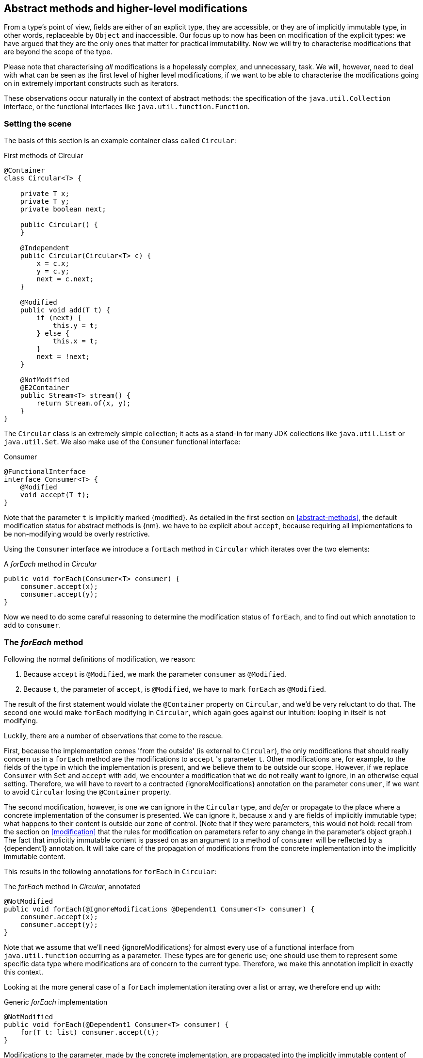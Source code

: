 [#higher-level-modifications]
== Abstract methods and higher-level modifications

From a type's point of view, fields are either of an explicit type, they are accessible, or they are of implicitly immutable type, in other words, replaceable by `Object` and inaccessible.
Our focus up to now has been on modification of the explicit types: we have argued that they are the only ones that matter for practical immutability.
Now we will try to characterise modifications that are beyond the scope of the type.

Please note that characterising _all_ modifications is a hopelessly complex, and unnecessary, task.
We will, however, need to deal with what can be seen as the first level of higher level modifications, if we want to be able to characterise the modifications going on in extremely important constructs such as iterators.

These observations occur naturally in the context of abstract methods: the specification of the `java.util.Collection` interface, or the functional interfaces like `java.util.function.Function`.

=== Setting the scene

The basis of this section is an example container class called `Circular`:

.First methods of Circular
[source,java]
----
@Container
class Circular<T> {

    private T x;
    private T y;
    private boolean next;

    public Circular() {
    }

    @Independent
    public Circular(Circular<T> c) {
        x = c.x;
        y = c.y;
        next = c.next;
    }

    @Modified
    public void add(T t) {
        if (next) {
            this.y = t;
        } else {
            this.x = t;
        }
        next = !next;
    }

    @NotModified
    @E2Container
    public Stream<T> stream() {
        return Stream.of(x, y);
    }
}
----

The `Circular` class is an extremely simple collection; it acts as a stand-in for many JDK collections like `java.util.List` or `java.util.Set`.
We also make use of the `Consumer` functional interface:

.Consumer
[source,java]
----
@FunctionalInterface
interface Consumer<T> {
    @Modified
    void accept(T t);
}
----

Note that the parameter `t` is implicitly marked {modified}.
As detailed in the first section on <<abstract-methods>>, the default modification status for abstract methods is {nm}.
we have to be explicit about `accept`, because requiring all implementations to be non-modifying would be overly restrictive.

Using the `Consumer` interface we introduce a `forEach` method in `Circular` which iterates over the two elements:

.A _forEach_ method in _Circular_
[source,java]
----
public void forEach(Consumer<T> consumer) {
    consumer.accept(x);
    consumer.accept(y);
}
----

Now we need to do some careful reasoning to determine the modification status of `forEach`, and to find out which annotation to add to `consumer`.

=== The _forEach_ method

Following the normal definitions of modification, we reason:

1. Because `accept` is `@Modified`, we mark the parameter `consumer` as `@Modified`.
2. Because `t`, the parameter of `accept`, is `@Modified`, we have to mark `forEach` as `@Modified`.

The result of the first statement would violate the `@Container` property on `Circular`, and we'd be very reluctant to do that.
The second one would make `forEach` modifying in `Circular`, which again goes against our intuition: looping in itself is not modifying.

Luckily, there are a number of observations that come to the rescue.

First, because the implementation comes 'from the outside' (is external to `Circular`), the only modifications that should really concern us in a `forEach` method are the modifications to `accept` 's parameter `t`.
Other modifications are, for example, to the fields of the type in which the implementation is present, and we believe them to be outside our scope.
However, if we replace `Consumer` with `Set` and `accept` with `add`, we encounter a modification that we do not really want to ignore, in an otherwise equal setting.
Therefore, we will have to revert to a contracted {ignoreModifications} annotation on the parameter `consumer`, if we want to avoid `Circular` losing the `@Container` property.

The second modification, however, is one we can ignore in the `Circular` type, and _defer_ or propagate to the place where a concrete implementation of the consumer is presented.
We can ignore it, because `x` and `y` are fields of implicitly immutable type; what happens to their content is outside our zone of control.
(Note that if they were parameters, this would not hold: recall from the section on <<modification>> that the rules for modification on parameters refer to any change in the parameter's object graph.) The fact that implicitly immutable content is passed on as an argument to a method of `consumer` will be reflected by a {dependent1} annotation.
It will take care of the propagation of modifications from the concrete implementation into the implicitly immutable content.

This results in the following annotations for `forEach` in `Circular`:

.The _forEach_ method in _Circular_, annotated
[source,java]
----
@NotModified
public void forEach(@IgnoreModifications @Dependent1 Consumer<T> consumer) {
    consumer.accept(x);
    consumer.accept(y);
}
----

Note that we assume that we'll need {ignoreModifications} for almost every use of a functional interface from `java.util.function` occurring as a parameter.
These types are for generic use; one should use them to represent some specific data type where modifications are of concern to the current type.
Therefore, we make this annotation implicit in exactly this context.

Looking at the more general case of a `forEach` implementation iterating over a list or array, we therefore end up with:

.Generic _forEach_ implementation
[source,java]
----
@NotModified
public void forEach(@Dependent1 Consumer<T> consumer) {
    for(T t: list) consumer.accept(t);
}
----

Modifications to the parameter, made by the concrete implementation, are propagated into the implicitly immutable content of `list`, as described in the next section.

=== Propagating modifications

Let us apply the `forEach` method to `StringBuilder`.

.Propagating the modification of _forEach_
[source,java]
----
static void print(@NotModified Circular<StringBuilder> c) {
    c.forEach(System.out::println); // <1>
}

static void addNewLine(@Modified Circular<StringBuilder> c) {
    c.forEach(sb -> sb.append("\n")); // <2>
}

static void replace(@Modified Circular<StringBuilder> c) {
    c.forEach(sb -> c.add(new StringBuilder("x" + sb))); // <3>
}

List<String> strings = ...
@Modified // <4>
void addToStrings(@NotModified Circular<StringBuilder> c) {
    c.forEach(sb -> strings.add(sb.toString()));
}
----
<1> Non-modifying method implies no modification on the implicitly immutable content of `c`.
<2> Parameter-modifying lambda propagates modification to `c` 's implicitly immutable content.
<3> Object-modifying lambda changing `c` but not its content (the string builder it holds).
<4> Example of modification to fields outside the scope of `Circular`.

It is item 2, `addNewLine`, that is of importance here.
Thanks to the {dependent1} annotation, we know of a modification to `c`.
It helps to see the for-loop written out, if we temporarily assume that we have added an implementation of `Iterable` to `Circular`:

[source,java]
----
static void addNewLine(@Modified Circular<StringBuilder> c) {
    for(StringBuilder sb: c) {
      sb.append("\n"));
    }
}
----

We really need the link between `sb` and `c` for the modification on `sb` to propagate to `c`.

Without storing additional information (e.g., using an as yet undefined annotation like `@Modified1` on `c` in `addNewLine`), however, we cannot make the distinction between a modification to the string builders inside `x` and `y`, or an assignment to `x` or `y` in `Circular`, as in item 3.
In other words, we cannot determine {m} on the parameters of `useAddNewLine` in the following example:

.Using print and addNewLine
[source,java]
----
static String usePrint(@NotModified StringBuilder sb1,
                       @NotModified StringBuilder sb2,
                       @NotModified StringBuilder sb3) {
    Circular<StringBuilder> circular = new Circular<>();
    circular.add(sb1); // <1>
    circular.add(sb2);
    circular.add(sb3);
    print(circular);
    return circular.stream().collect(Collectors.joining());
}

static String useAddNewLine(@Modified StringBuilder sb1, //<2>
                            @Modified StringBuilder sb2,
                            @Modified StringBuilder sb3) {
    Circular<StringBuilder> circular = new Circular<>();
    circular.add(sb1);
    circular.add(sb2);
    circular.add(sb3);
    addNewLine(circular); // <3>
    return circular.stream().collect(Collectors.joining());
}
----
<1> `circular` now holds `sb1`
<2> impossible to determine
<3> The {modified} on `addNewLine` implies that `circular` has been modified, but we do not know if any of `sb1`, `sb2`, `sb3` has been affected.

[#content-linking]
=== Content linking

Going back to `Circular`, we see that the `add` method binds the parameter `t` to the instance by means of assignment.
Let us call this binding of parameters of implicitly immutable types _content linking_, and mark it using {dependent1}, _content dependence_:

.Extra annotation on add
[source,java]
----
@Modified
public void add(@Dependent1 T t) {
    if (next) {
        this.y = t;
    } else {
        this.x = t;
    }
    next = !next;
}
----

Note that content dependence implies normal independence, exactly because we are dealing with parameters of implicitly immutable type.
Thanks to this annotation, the statement `circular.add(sb1)` can content link `sb1` to circular.
When propagating the modification of `addNewLine` 's parameter, all variables content linked to the argument get marked.

A second way, next to assignment, of adding to content links is Java's for-each loop:

.For-each loop and content linking
[source,java]
----
Collection<StringBuilder> builders = ...;
for(StringBuilder sb: builders) { circular.add(sb); }
----

The local loop variable `sb` gets content linked to `circular`.
Crucially, however, it is not difficult to see that `sb` is also content linked to `builders`!
The `Collection` API will contain an `add` method annotated as:

[source,java]
----
@Modified
boolean add(@NotNull @Dependent1 E e) { return true; }
----

indicating that after calling `add`, the argument will become part of the implicitly immutable content of the collection.
We need yet another annotation, {dependent1}, to indicate that the implicitly immutable content of two objects are linked.
Looking at a possible implementation of `addAll`:

.addAll
[source,java]
----
@Modified
boolean addAll(@NotNull1 @Dependent1 Collection<? extends E> collection) {
    boolean modified = false;
    for (E e : c) if (add(e)) modified = true;
    return modified;
}
----

The call to `add` content links `e` to `this`.
Because `e` is also content linked to `c`, the parameter `collection`
holds implicitly immutable content linked to the implicitly immutable content of the instance.

Again, note that {dependent1} implies independence, because it deals with the implicitly immutable content.

We're now properly armed to see how a for-each loop can be defined as an iterator whose implicitly immutable content links to that of a container.

=== Iterator, Iterable, loops

Let us start with the simplest definition of an iterator, without `remove` method:

.Iterator, without remove
[source,java]
----
interface Iterator<T> {

    @Modified
    @Dependent1
    T next();

    @Modified
    boolean hasNext();
}
----

Either the `next` method, or the `hasNext` method, must make a change to the iterator, because it has to keep track of the next element.
As such, we make both {modified}.
Following the discussion in the previous section, `next` is {dependent1}, because it returns part of the implicitly immutable content held by the iterator.

The interface `Iterable` is a supplier of iterators:

.Iterable
[source,java]
----
interface Iterable<T> {

    @NotModified
    @Dependent1
    Iterator<T> iterator();
}
----

First, creating an iterator should never be a modifying operation on a type.
Typically, as we explore in the next section, it implies creating a sub-type, static or not, of the type implementing `Iterable`.
Secondly, the iterator itself is independent of the fields of the implementing type, but has the ability to return its implicitly immutable content.

The loop, on a variable `list` of type implementing `Iterable<T>`,

[source,java]
----
for(T t: list) { ... }
----

can be interpreted as

[source,java]
----
Iterator<T> iterator = list.iterator();
while(it.hasNext()) {
    T t = it.next();
    ...
}
----

The iterator is {dependent1}.
Via the `next` method, it content-links the implicitly immutable content of the `list` to `t`.

=== Independence of types

A concrete implementation of an iterator is a sub-type, static or not, of the iterable type:

[source,java]
----
@E2Container
public class ImmutableArray<T> implements Iterable<T> {

    @NotNull1
    private final T[] elements;

    @SuppressWarnings("unchecked")
    public ImmutableArray(List<T> input) {
        this.elements = (T[]) input.toArray();
    }

    @Override
    @Independent
    public Iterator<T> iterator() {
        return new IteratorImpl();
    }

    @Container
    @Independent
    class IteratorImpl implements Iterator<T> {
        private int i;

        @Override
        public boolean hasNext() {
            return i < elements.length;
        }

        @Override
        @NotNull
        public T next() {
            return elements[i++];
        }
    }
}
----

For `ImmutableArray` to be level 2 immutable, the `iterator()` method must be independent of the field `elements`.
How do we know this?
The implementation type `IteratorImpl` cannot be level 2 immutable, because it needs to hold the state of the iterator.
However, it should protect the fields of its enclosing type.
We propose to add a definition for the independence of a type, very similar to the one enforced for level 2 immutability:

****
*Definition*: A type is *independent* when it follows these three rules:

*Rule 1*: All constructor parameters linked to fields, and therefore all fields linked to constructor parameters, must be {nm};

*Rule 2*: All fields linked to constructor parameters must be either private or level 2 immutable;

*Rule 3*: All return values of methods must be independent of the fields linked to constructor parameters.
****

The static variant of `IteratorImpl` makes rules 1 and 2 more obvious:

.Static iterator implementation
[source,java]
----
@E2Container
public class ImmutableArray<T> implements Iterable<T> {
    ...

    @Container
    @Independent
    static class IteratorImpl implements Iterator<T> {
        private int i;
        private final T[] elements;

        private IteratorImpl(T[] elements) {
            this.elements = elements;
        }

        @Override
        public boolean hasNext() {
            return i < elements.length;
        }

        @Override
        @NotNull
        public T next() {
            return elements[i++];
        }
    }
}
----

